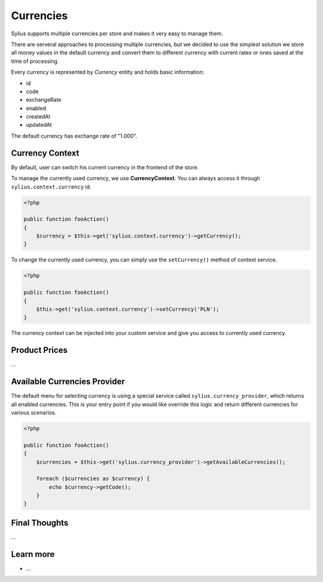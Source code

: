 .. index::
   single: Currencies

Currencies
==========

Sylius supports multiple currencies per store and makes it very easy to manage them.

There are serveral approaches to processing multiple currencies, but we decided to use the simplest solution 
we store all money values in the default currency and convert them to different currency with current rates or ones saved at the time of processing.

Every currency is represented by *Currency* entity and holds basic information:

* id
* code
* exchangeRate
* enabled
* createdAt
* updatedAt

The default currency has exchange rate of "1.000".

Currency Context
----------------

By default, user can switch his current currency in the frontend of the store.

To manage the currently used currency, we use **CurrencyContext**. You can always access it through ``sylius.context.currency`` id.

.. code-block:: php

    <?php

    public function fooAction()
    {
        $currency = $this->get('sylius.context.currency')->getCurrency();
    }

To change the currently used currency, you can simply use the ``setCurrency()`` method of context service.

.. code-block:: php

    <?php

    public function fooAction()
    {
        $this->get('sylius.context.currency')->setCurrency('PLN');
    }

The currency context can be injected into your custom service and give you access to currently used currency.

Product Prices
--------------

...

Available Currencies Provider
-----------------------------

The default menu for selecting currency is using a special service called ``sylius.currency_provider``, which returns all enabled currencies.
This is your entry point if you would like override this logic and return different currencies for various scenarios.

.. code-block:: php

    <?php

    public function fooAction()
    {
        $currencies = $this->get('sylius.currency_provider')->getAvailableCurrencies();

        foreach ($currencies as $currency) {
            echo $currency->getCode();
        }
    }

Final Thoughts
--------------

...

Learn more
----------

* ...
